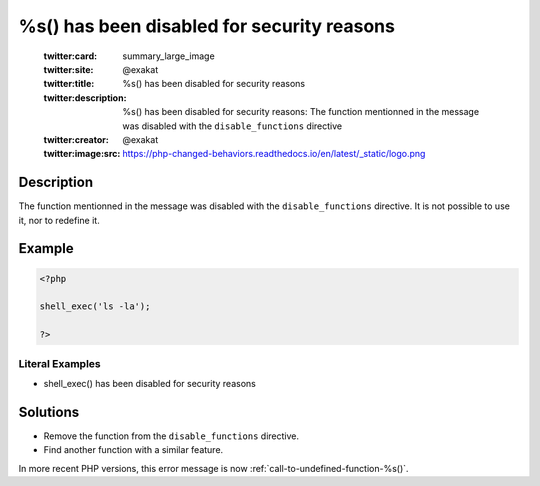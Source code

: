 .. _%s()-has-been-disabled-for-security-reasons:

%s() has been disabled for security reasons
-------------------------------------------
 
	.. meta::
		:description:
			%s() has been disabled for security reasons: The function mentionned in the message was disabled with the ``disable_functions`` directive.

	    :og:image: https://php-changed-behaviors.readthedocs.io/en/latest/_static/logo.png
		:og:type: article
		:og:title: %s() has been disabled for security reasons
		:og:description: The function mentionned in the message was disabled with the ``disable_functions`` directive
		:og:url: https://php-errors.readthedocs.io/en/latest/messages/%25s%28%29-has-been-disabled-for-security-reasons.html
	    :og:locale: en

	:twitter:card: summary_large_image
	:twitter:site: @exakat
	:twitter:title: %s() has been disabled for security reasons
	:twitter:description: %s() has been disabled for security reasons: The function mentionned in the message was disabled with the ``disable_functions`` directive
	:twitter:creator: @exakat
	:twitter:image:src: https://php-changed-behaviors.readthedocs.io/en/latest/_static/logo.png
Description
___________
 
The function mentionned in the message was disabled with the ``disable_functions`` directive. It is not possible to use it, nor to redefine it.

Example
_______

.. code-block:: php

   <?php
   
   shell_exec('ls -la');
   
   ?>


Literal Examples
****************
+ shell_exec() has been disabled for security reasons

Solutions
_________

+ Remove the function from the ``disable_functions`` directive.
+ Find another function with a similar feature.


In more recent PHP versions, this error message is now :ref:`call-to-undefined-function-%s()`.

